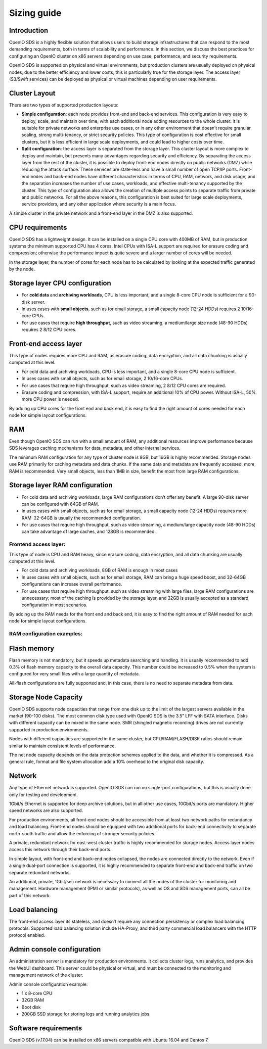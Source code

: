 ============
Sizing guide
============

Introduction
~~~~~~~~~~~~

OpenIO SDS is a highly flexible solution that allows users to build storage infrastructures that can respond to the most demanding requirements, both in terms of scalability and performance. In this section, we discuss the best practices for configuring an OpenIO cluster on x86 servers depending on use case, performance, and security requirements.

OpenIO SDS is supported on physical and virtual environments, but production clusters are usually deployed on physical nodes, due to the better efficiency and lower costs; this is particularly true for the storage layer. The access layer (S3/Swift services) can be deployed as physical or virtual machines depending on user requirements.


Cluster Layout
~~~~~~~~~~~~~~

There are two types of supported production layouts:

- **Simple configuration**: each node provides front-end and back-end services. This configuration is very easy to deploy, scale, and maintain over time, with each additional node adding resources to the whole cluster. It is suitable for private networks and enterprise use cases, or in any other environment that doesn’t require granular scaling, strong multi-tenancy, or strict security policies. This type of configuration is cost effective for small clusters, but it is less efficient in large scale deployments, and could lead to higher costs over time.

- **Split configuration**: the access layer is separated from the storage layer. This cluster layout is more complex to deploy and maintain, but presents many advantages regarding security and efficiency. By separating the access layer from the rest of the cluster, it is possible to deploy front-end nodes directly on public networks (DMZ) while reducing the attack surface. These services are state-less and have a small number of open TCP/IP ports. Front-end nodes and back-end nodes have different characteristics in terms of CPU, RAM, network, and disk usage, and the separation increases the number of use cases, workloads, and effective multi-tenancy supported by the cluster. This type of configuration also allows the creation of multiple access points to separate traffic from private and public networks. For all the above reasons, this configuration is best suited for large scale deployments, service providers, and any other application where security is a main focus.

A simple cluster in the private network and a front-end layer in the DMZ is also supported.

.. image:: ../../../images/openio-admin-sizing-archi.png
   :width: 600 px

CPU requirements
~~~~~~~~~~~~~~~~

OpenIO SDS has a lightweight design. It can be installed on a single CPU core with 400MB of RAM, but in production systems the minimum supported CPU has 4 cores. Intel CPUs with ISA-L support are required for erasure coding and compression; otherwise the performance impact is quite severe and a larger number of cores will be needed.

In the storage layer, the number of cores for each node has to be calculated by looking at the expected traffic generated by the node.

Storage layer CPU configuration
~~~~~~~~~~~~~~~~~~~~~~~~~~~~~~~

- For **cold data** and **archiving workloads**, CPU is less important, and a single 8-core CPU node is sufficient for a 90-disk server.

- In uses cases with **small objects**, such as for email storage, a small capacity node (12-24 HDDs) requires 2 10/16-core CPUs.

- For use cases that require **high throughput**, such as video streaming, a medium/large size node (48-90 HDDs) requires 2 8/12 CPU cores.


Front-end access layer
~~~~~~~~~~~~~~~~~~~~~~

This type of nodes requires more CPU and RAM, as erasure coding, data encryption, and all data chunking is usually computed at this level.

- For cold data and archiving workloads, CPU is less important, and a single 8-core CPU node is sufficient.
- In uses cases with small objects, such as for email storage, 2 10/16-core CPUs.
- For use cases that require high throughput, such as video streaming, 2 8/12 CPU cores are required.
- Erasure coding and compression, with ISA-L support, require an additional 10% of CPU power. Without ISA-L, 50% more CPU power is needed.

By adding up CPU cores for the front end and back end, it is easy to find the right amount of cores needed for each node for simple layout configurations.

.. image:: ../../../images/openio-admin-sizing-cpu.png
   :width: 800 px

RAM
~~~

Even though OpenIO SDS can run with a small amount of RAM, any additional resources improve performance because SDS leverages caching mechanisms for data, metadata, and other internal services.

The minimum RAM configuration for any type of cluster node is 8GB, but 16GB is highly recommended. Storage nodes use RAM primarily for caching metadata and data chunks. If the same data and metadata are frequently accessed, more RAM is recommended. Very small objects, less than 1MB in size, benefit the most from large RAM configurations.



Storage layer RAM configuration
~~~~~~~~~~~~~~~~~~~~~~~~~~~~~~~

- For cold data and archiving workloads, large RAM configurations don’t offer any benefit. A large 90-disk server can be configured with 64GB of RAM.
- In uses cases with small objects, such as for email storage, a small capacity node (12-24 HDDs) requires more RAM: 32-64GB is usually the recommended configuration.
- For use cases that require high throughput, such as video streaming, a medium/large capacity node (48-90 HDDs) can take advantage of large caches, and 128GB is recommended.

Frontend access layer:
----------------------

This type of node is CPU and RAM heavy, since erasure coding, data encryption, and all data chunking are usually computed at this level.

- For cold data and archiving workloads, 8GB of RAM is enough in most cases
- In uses cases with small objects, such as for email storage, RAM can bring a huge speed boost, and 32-64GB configurations can increase overall performance.
- For use cases that require high throughput, such as video streaming with large files, large RAM configurations are unnecessary; most of the caching is provided by the storage layer, and 32GB is usually accepted as a standard configuration in most scenarios.

By adding up the RAM needs for the front end and back end, it is easy to find the right amount of RAM needed for each node for simple layout configurations.

RAM configuration examples:
---------------------------

.. image:: ../../../images/openio-admin-sizing-ram.png
   :width: 800 px

Flash memory
~~~~~~~~~~~~

Flash memory is not mandatory, but it speeds up metadata searching and handling. It is usually recommended to add 0.3% of flash memory capacity to the overall data capacity. This number could be increased to 0.5% when the system is configured for very small files with a large quantity of metadata.

All-flash configurations are fully supported and, in this case, there is no need to separate metadata from data.

Storage Node Capacity
~~~~~~~~~~~~~~~~~~~~~

OpenIO SDS supports node capacities that range from one disk up to the limit of the largest servers available in the market (90-100 disks). The most common disk type used with OpenIO SDS is the 3.5” LFF with SATA interface. Disks with different capacity can be mixed in the same node. SMR (shingled magnetic recording) drives are not currently supported in production environments.

Nodes with different capacities are supported in the same cluster, but CPU/RAM/FLASH/DISK ratios should remain similar to maintain consistent levels of performance.

The net node capacity depends on the data protection schemes applied to the data, and whether it is compressed. As a general rule, format and file system allocation add a 10% overhead to the original disk capacity.

Network
~~~~~~~

Any type of Ethernet network is supported. OpenIO SDS can run on single-port configurations, but this is usually done only for testing and development.

1Gbit/s Ethernet is supported for deep archive solutions, but in all other use cases, 10Gbit/s ports are mandatory. Higher speed networks are also supported.

For production environments, all front-end nodes should be accessible from at least two network paths for redundancy and load balancing. Front-end nodes should be equipped with two additional ports for back-end connectivity to separate north-south traffic and allow the enforcing of stronger security policies.

A private, redundant network for east-west cluster traffic is highly recommended for storage nodes. Access layer nodes access this network through their back-end ports.

In simple layout, with front-end and back-end nodes collapsed, the nodes are connected directly to the network. Even if a single dual-port connection is supported, it is highly recommended to separate front-end and back-end traffic on two separate redundant networks.

An additional, private, 1Gbit/sec network is necessary to connect all the nodes of the cluster for monitoring and management. Hardware management (IPMI or similar protocols), as well as OS and SDS management ports, can all be part of this network.


Load balancing
~~~~~~~~~~~~~~

The front-end access layer its stateless, and doesn’t require any connection persistency or complex load balancing protocols. Supported load balancing solution include HA-Proxy, and third party commercial load balancers with the HTTP protocol enabled.

Admin console configuration
~~~~~~~~~~~~~~~~~~~~~~~~~~~

An administration server is mandatory for production environments. It collects cluster logs, runs analytics, and provides the WebUI dashboard. This server could be physical or virtual, and must be connected to the monitoring and management network of the cluster.

Admin console configuration example:

- 1 x 8-core CPU
- 32GB RAM
- Boot disk
- 200GB SSD storage for storing logs and running analytics jobs

Software requirements
~~~~~~~~~~~~~~~~~~~~~

OpenIO SDS (v.17.04) can be installed on x86 servers compatible with Ubuntu 16.04 and Centos 7.
